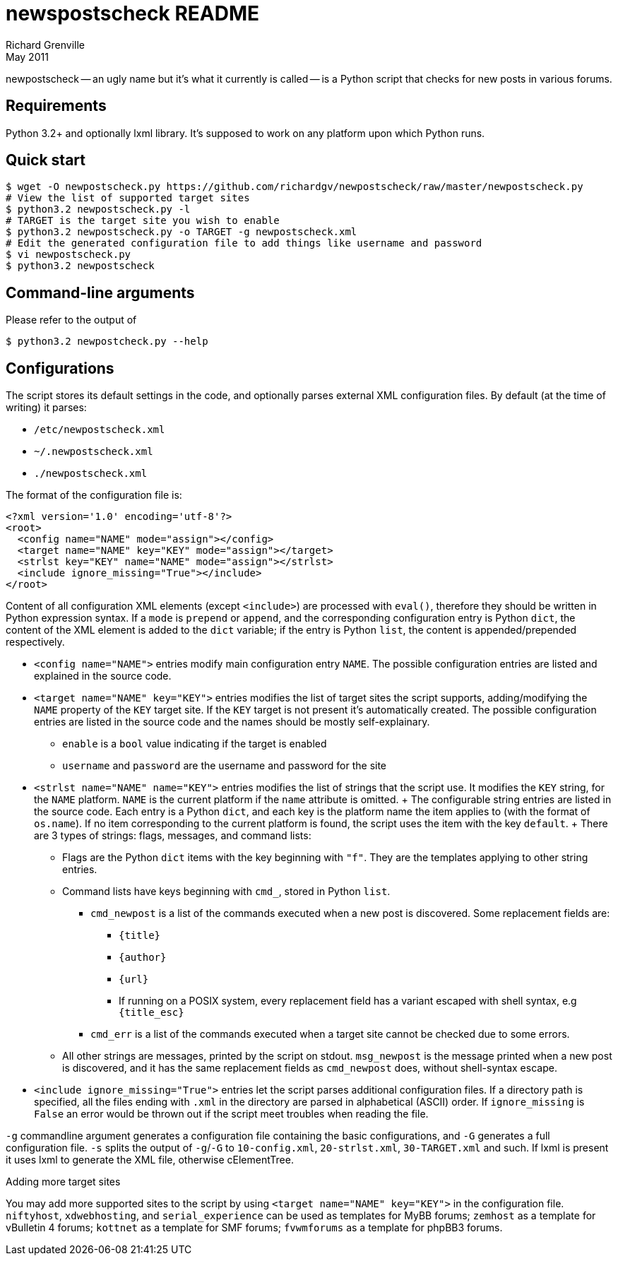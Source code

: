 newspostscheck README
====================
Richard Grenville
May 2011

newpostscheck -- an ugly name but it's what it currently is called -- is a Python script that
checks for new posts in various forums.

Requirements
-----------
Python 3.2+ and optionally lxml library. It's supposed to work on any platform upon which Python
runs.

Quick start
-----------

---------------------------------------------------------------------------------------------------
$ wget -O newpostscheck.py https://github.com/richardgv/newpostscheck/raw/master/newpostscheck.py
# View the list of supported target sites
$ python3.2 newpostscheck.py -l
# TARGET is the target site you wish to enable
$ python3.2 newpostscheck.py -o TARGET -g newpostscheck.xml
# Edit the generated configuration file to add things like username and password
$ vi newpostscheck.py
$ python3.2 newpostscheck
---------------------------------------------------------------------------------------------------

Command-line arguments
----------------------
Please refer to the output of

  $ python3.2 newpostcheck.py --help

Configurations
--------------
The script stores its default settings in the code, and optionally parses external XML configuration
files. By default (at the time of writing) it parses:

- +/etc/newpostscheck.xml+
- +~/.newpostscheck.xml+
- +./newpostscheck.xml+

The format of the configuration file is:

---------------------------------------------------------------------------------------------------
<?xml version='1.0' encoding='utf-8'?>
<root>
  <config name="NAME" mode="assign"></config>
  <target name="NAME" key="KEY" mode="assign"></target>
  <strlst key="KEY" name="NAME" mode="assign"></strlst>
  <include ignore_missing="True"></include>
</root>
---------------------------------------------------------------------------------------------------

Content of all configuration XML elements (except `<include>`) are processed with `eval()`,
therefore they should be written in Python expression syntax.
If a `mode` is `prepend` or `append`, and the corresponding configuration entry is Python `dict`, the
content of the XML element is added to the `dict` variable; if the entry is Python `list`, the
content is appended/prepended respectively.

- `<config name="NAME">` entries modify main configuration entry `NAME`. The possible
  configuration entries are listed and explained in the source code.
- `<target name="NAME" key="KEY">` entries modifies the list of target sites the script supports,
  adding/modifying the `NAME` property of the `KEY` target site. If the `KEY` target is not present
  it's automatically created. The possible configuration entries are listed in the source code and
  the names should be mostly self-explainary.
  
  * `enable` is a `bool` value indicating if the target is enabled
  * `username` and `password` are the username and password for the site
- `<strlst name="NAME" name="KEY">` entries modifies the list of strings that the script use. It
  modifies the `KEY` string, for the `NAME` platform. `NAME` is the current platform if the
  `name` attribute is omitted.
  +
  The configurable string entries are listed in the source code. Each entry is a Python `dict`, and
  each key is the platform name the item applies to (with the format of `os.name`). If no item
  corresponding to the current platform is found, the script uses the item with the key `default`.
  +
  There are 3 types of strings: flags, messages, and command lists:
  * Flags are the Python `dict` items with the key beginning with `"f"`. They are the templates
    applying to other string entries.
  * Command lists have keys beginning with `cmd_`, stored in Python `list`.
    ** `cmd_newpost` is a list of the commands executed when a new post is discovered. Some
    replacement fields are:
       *** `{title}`
       *** `{author}`
       *** `{url}`
       *** If running on a POSIX system, every replacement field has a variant escaped with shell
       syntax, e.g
           `{title_esc}`
    ** `cmd_err` is a list of the commands executed when a target site cannot be checked due to some
       errors.
  * All other strings are messages, printed by the script on stdout. `msg_newpost` is the message
    printed when a new post is discovered, and it has the same replacement fields as `cmd_newpost`
    does, without shell-syntax escape.
- `<include ignore_missing="True">` entries let the script parses additional configuration files. If
  a directory path is specified, all the files ending with `.xml` in the directory are parsed in
  alphabetical (ASCII) order. If `ignore_missing` is `False` an error would be thrown out if the
  script meet troubles when reading the file.

`-g` commandline argument generates a configuration file containing the basic configurations, and
`-G` generates a full configuration file. `-s` splits the output of `-g`/`-G` to `10-config.xml`,
`20-strlst.xml`, `30-TARGET.xml` and such. If lxml is present it uses lxml to generate the XML file,
otherwise cElementTree.

.Adding more target sites
You may add more supported sites to the script by using `<target name="NAME" key="KEY">` in the
configuration file. `niftyhost`, `xdwebhosting`, and `serial_experience` can be used as templates
for MyBB forums; `zemhost` as a template for vBulletin 4 forums; `kottnet` as a template for SMF
forums; `fvwmforums` as a template for phpBB3 forums.
